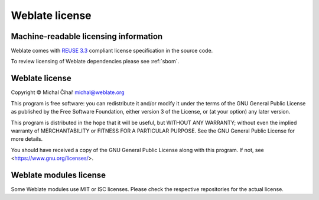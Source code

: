 Weblate license
---------------

Machine-readable licensing information
++++++++++++++++++++++++++++++++++++++

Weblate comes with `REUSE 3.3 <https://reuse.software/>`_ compliant license
specification in the source code.

To review licensing of Weblate dependencies please see :ref:`sbom`.

Weblate license
+++++++++++++++

Copyright © Michal Čihař michal@weblate.org

This program is free software: you can redistribute it and/or modify it under
the terms of the GNU General Public License as published by the Free Software
Foundation, either version 3 of the License, or (at your option) any later
version.

This program is distributed in the hope that it will be useful, but WITHOUT ANY
WARRANTY; without even the implied warranty of MERCHANTABILITY or FITNESS FOR A
PARTICULAR PURPOSE. See the GNU General Public License for more details.

You should have received a copy of the GNU General Public License along with
this program. If not, see <https://www.gnu.org/licenses/>.

Weblate modules license
+++++++++++++++++++++++

Some Weblate modules use MIT or ISC licenses. Please check the
respective repositories for the actual license.
